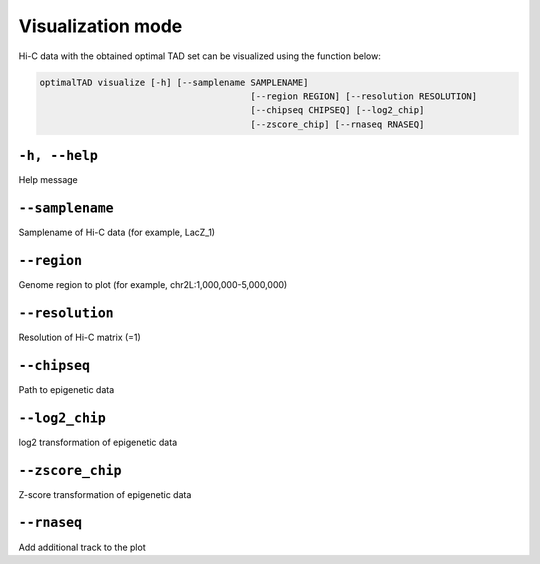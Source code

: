 Visualization mode
==================

Hi-C data with the obtained optimal TAD set can be visualized using the function below:

.. code:: bash

	optimalTAD visualize [-h] [--samplename SAMPLENAME] 
						[--region REGION] [--resolution RESOLUTION] 
						[--chipseq CHIPSEQ] [--log2_chip] 
						[--zscore_chip] [--rnaseq RNASEQ]


"""""""""""""""""""""""""""""""
``-h, --help``
"""""""""""""""""""""""""""""""
Help message

"""""""""""""""""""""""""""""""
``--samplename``
"""""""""""""""""""""""""""""""
Samplename of Hi-C data (for example, LacZ_1)

"""""""""""""""""""""""""""""""
``--region``
"""""""""""""""""""""""""""""""
Genome region to plot (for example, chr2L:1,000,000-5,000,000)

"""""""""""""""""""""""""""""""
``--resolution``
"""""""""""""""""""""""""""""""
Resolution of Hi-C matrix (=1)

"""""""""""""""""""""""""""""""
``--chipseq``
"""""""""""""""""""""""""""""""
Path to epigenetic data

"""""""""""""""""""""""""""""""
``--log2_chip``
"""""""""""""""""""""""""""""""
log2 transformation of epigenetic data

"""""""""""""""""""""""""""""""
``--zscore_chip``
"""""""""""""""""""""""""""""""
Z-score transformation of epigenetic data

"""""""""""""""""""""""""""""""
``--rnaseq``
"""""""""""""""""""""""""""""""
Add additional track to the plot



